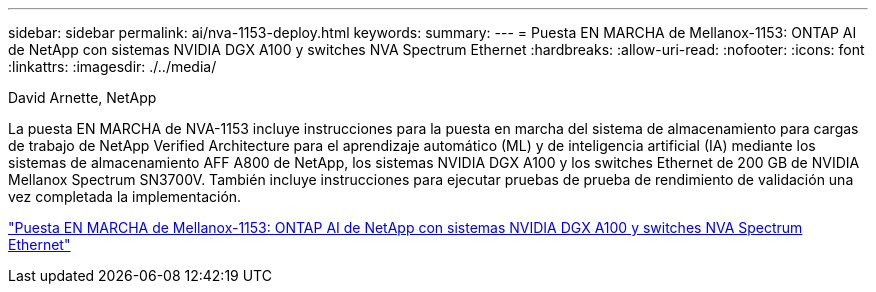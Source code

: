 ---
sidebar: sidebar 
permalink: ai/nva-1153-deploy.html 
keywords:  
summary:  
---
= Puesta EN MARCHA de Mellanox-1153: ONTAP AI de NetApp con sistemas NVIDIA DGX A100 y switches NVA Spectrum Ethernet
:hardbreaks:
:allow-uri-read: 
:nofooter: 
:icons: font
:linkattrs: 
:imagesdir: ./../media/


David Arnette, NetApp

[role="lead"]
La puesta EN MARCHA de NVA-1153 incluye instrucciones para la puesta en marcha del sistema de almacenamiento para cargas de trabajo de NetApp Verified Architecture para el aprendizaje automático (ML) y de inteligencia artificial (IA) mediante los sistemas de almacenamiento AFF A800 de NetApp, los sistemas NVIDIA DGX A100 y los switches Ethernet de 200 GB de NVIDIA Mellanox Spectrum SN3700V. También incluye instrucciones para ejecutar pruebas de prueba de rendimiento de validación una vez completada la implementación.

link:https://www.netapp.com/pdf.html?item=/media/21789-nva-1153-deploy.pdf["Puesta EN MARCHA de Mellanox-1153: ONTAP AI de NetApp con sistemas NVIDIA DGX A100 y switches NVA Spectrum Ethernet"^]
